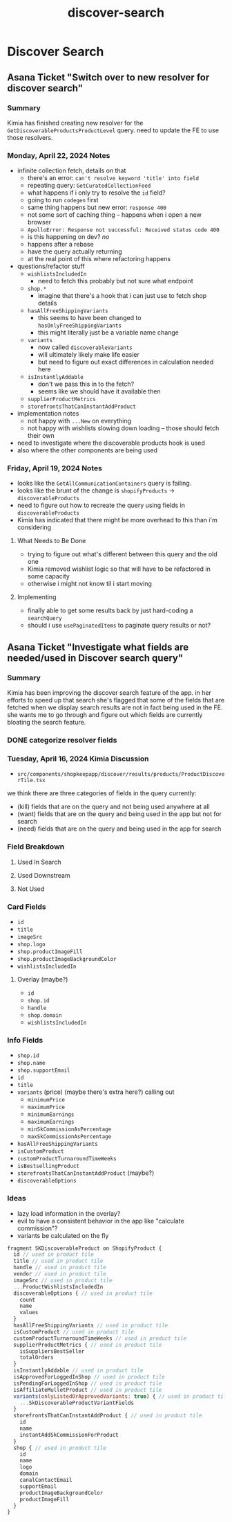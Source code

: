 :PROPERTIES:
:ID:       3e3fe8d0-5ac8-4ae1-9b94-f6edf0e01803
:END:
#+title: discover-search
* Discover Search

** Asana Ticket "Switch over to new resolver for discover search"
*** Summary
Kimia has finished creating new resolver for the ~GetDiscoverableProductsProductLevel~ query. need to update the FE to use those resolvers.

*** Monday, April 22, 2024 Notes
 - infinite collection fetch, details on that
   - there's an error: =can't resolve keyword 'title' into field=
   - repeating query: ~GetCuratedCollectionFeed~
   - what happens if i only try to resolve the ~id~ field?
   - going to run ~codegen~ first
   - same thing happens but new error: =response 400=
   - not some sort of caching thing -- happens when i open a new browser
   - =ApolloError: Response not successful: Received status code 400=
   - is this happening on dev? /no/
   - happens after a rebase
   - have the query actually returning
   - at the real point of this where refactoring happens
 - questions/refactor stuff
   - ~wishlistsIncludedIn~
     - need to fetch this probably but not sure what endpoint
   - ~shop.*~
     - imagine that there's a hook that i can just use to fetch shop details
   - ~hasAllFreeShippingVariants~
     - this seems to have been changed to ~hasOnlyFreeShippingVariants~
     - this might literally just be a variable name change
   - ~variants~
     - now called ~discoverableVariants~
     - will ultimately likely make life easier
     - but need to figure out exact differences in calculation needed here
   - ~isInstantlyAddable~
     - don't we pass this in to the fetch?
     - seems like we should have it available then
   - ~supplierProductMetrics~
   - ~storefrontsThatCanInstantAddProduct~
 - implementation notes
   - not happy with ~...New~ on everything
   - not happy with wishlists slowing down loading -- those should fetch their own
 - need to investigate where the discoverable products hook is used
 - also where the other components are being used

*** Friday, April 19, 2024 Notes
 - looks like the ~GetAllCommunicationContainers~ query is failing.
 - looks like the brunt of the change is ~shopifyProducts~ -> ~discoverableProducts~
 - need to figure out how to recreate the query using fields in ~discoverableProducts~
 - Kimia has indicated that there might be more overhead to this than i'm considering
**** What Needs to Be Done
 - trying to figure out what's different between this query and the old one
 - Kimia removed wishlist logic so that will have to be refactored in some capacity
 - otherwise i might not know til i start moving
**** Implementing
 - finally able to get some results back by just hard-coding a ~searchQuery~
 - should i use ~usePaginatedItems~ to paginate query results or not?

** Asana Ticket "Investigate what fields are needed/used in Discover search query"
*** Summary
Kimia has been improving the discover search feature of the app. in her efforts to speed up that search she's flagged that some of the fields that are fetched when we display search results are not in fact being used in the FE. she wants me to go through and figure out which fields are currently bloating the search feature.

*** DONE categorize resolver fields

*** Tuesday, April 16, 2024 Kimia Discussion
 - ~src/components/shopkeepapp/discover/results/products/ProductDiscoverTile.tsx~

we think there are three categories of fields in the query currently:
 - (kill) fields that are on the query and not being used anywhere at all
 - (want) fields that are on the query and being used in the app but not for search
 - (need) fields that are on the query and being used in the app for search

*** Field Breakdown
**** Used In Search
**** Used Downstream
**** Not Used

*** Card Fields
 - ~id~
 - ~title~
 - ~imageSrc~
 - ~shop.logo~
 - ~shop.productImageFill~
 - ~shop.productImageBackgroundColor~
 - ~wishlistsIncludedIn~
**** Overlay (maybe?)
 - ~id~
 - ~shop.id~
 - ~handle~
 - ~shop.domain~
 - ~wishlistsIncludedIn~

*** Info Fields
 - ~shop.id~
 - ~shop.name~
 - ~shop.supportEmail~
 - ~id~
 - ~title~
 - ~variants~ (price) (maybe there's extra here?) calling out
   - ~minimumPrice~
   - ~maximumPrice~
   - ~minimumEarnings~
   - ~maximumEarnings~
   - ~minSkCommissionAsPercentage~
   - ~maxSkCommissionAsPercentage~
 - ~hasAllFreeShippingVariants~
 - ~isCustomProduct~
 - ~customProductTurnaroundTimeWeeks~
 - ~isBestsellingProduct~
 - ~storefrontsThatCanInstantAddProduct~ (maybe?)
 - ~discoverableOptions~

*** Ideas
 - lazy load information in the overlay?
 - evil to have a consistent behavior in the app like "calculate commission"?
 - variants be calculated on the fly

#+begin_src javascript
fragment SKDiscoverableProduct on ShopifyProduct {
  id // used in product tile
  title // used in product tile
  handle // used in product tile
  vendor // used in product tile
  imageSrc // used in product tile
  ...ProductWishlistsIncludedIn
  discoverableOptions { // used in product tile
    count
    name
    values
  }
  hasAllFreeShippingVariants // used in product tile
  isCustomProduct // used in product tile
  customProductTurnaroundTimeWeeks // used in product tile
  supplierProductMetrics { // used in product tile
    isSuppliersBestSeller
    totalOrders
  }
  isInstantlyAddable // used in product tile
  isApprovedForLoggedInShop // used in product tile
  isPendingForLoggedInShop // used in product tile
  isAffiliateMulletProduct // used in product tile
  variants(onlyListedOrApprovedVariants: true) { // used in product tile
    ...SkDiscoverableProductVariantFields
  }
  storefrontsThatCanInstantAddProduct { // used in product tile
    id
    name
    instantAddSkCommissionForProduct
  }
  shop { // used in product tile
    id
    name
    logo
    domain
    canalContactEmail
    supportEmail
    productImageBackgroundColor
    productImageFill
  }
}
#+end_src
